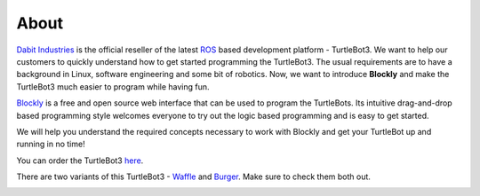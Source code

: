 .. _chapter_about:

About
=====
`Dabit Industries <https://dabit.industries>`_ is the official reseller of the latest `ROS <https://www.ros.org>`_ based development platform - TurtleBot3. We want to help our customers to quickly understand how to get started programming the TurtleBot3. The usual requirements are to have a background in Linux, software engineering and some bit of robotics. Now, we want to introduce **Blockly** and make the TurtleBot3 much easier to program while having fun.

`Blockly <https://developers.google.com/blockly/>`_ is a free and open source web interface that can be used to program the TurtleBots. Its intuitive drag-and-drop based programming style welcomes everyone to try out the logic based programming and is easy to get started. 

We will help you understand the required concepts necessary to work with Blockly and get your TurtleBot up and running in no time!

You can order the TurtleBot3 `here <https://dabit.industries/collections/turtlebot-3>`_.

There are two variants of this TurtleBot3 - `Waffle <https://dabit.industries/products/turtlebot-3-waffle>`_ and `Burger <https://dabit.industries/products/turtlebot-3-burger>`_.
Make sure to check them both out. 

.. image:: ystatic/TB3_Waffle_thumbnail.jpg



.. image:: ystatic/TB3_Burger_thumbnail.jpg

